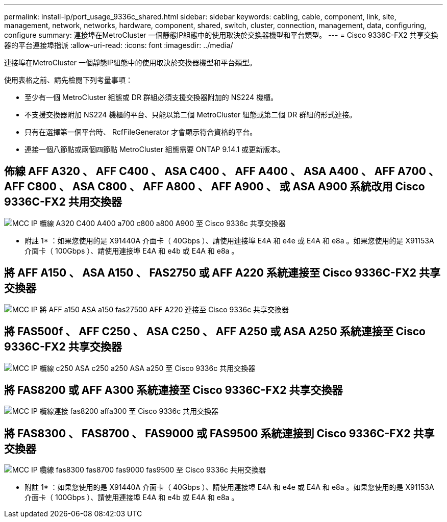 ---
permalink: install-ip/port_usage_9336c_shared.html 
sidebar: sidebar 
keywords: cabling, cable, component, link, site, management, network, networks, hardware, component, shared, switch, cluster, connection, management, data, configuring, configure 
summary: 連接埠在MetroCluster 一個靜態IP組態中的使用取決於交換器機型和平台類型。 
---
= Cisco 9336C-FX2 共享交換器的平台連接埠指派
:allow-uri-read: 
:icons: font
:imagesdir: ../media/


[role="lead"]
連接埠在MetroCluster 一個靜態IP組態中的使用取決於交換器機型和平台類型。

使用表格之前、請先檢閱下列考量事項：

* 至少有一個 MetroCluster 組態或 DR 群組必須支援交換器附加的 NS224 機櫃。
* 不支援交換器附加 NS224 機櫃的平台、只能以第二個 MetroCluster 組態或第二個 DR 群組的形式連接。
* 只有在選擇第一個平台時、 RcfFileGenerator 才會顯示符合資格的平台。
* 連接一個八節點或兩個四節點 MetroCluster 組態需要 ONTAP 9.14.1 或更新版本。




== 佈線 AFF A320 、 AFF C400 、 ASA C400 、 AFF A400 、 ASA A400 、 AFF A700 、 AFF C800 、 ASA C800 、 AFF A800 、 AFF A900 、 或 ASA A900 系統改用 Cisco 9336C-FX2 共用交換器

image::../media/mcc_ip_cabling_a320_c400_a400_a700_c800_a800_a900_to_cisco_9336c_shared_switch.png[MCC IP 纜線 A320 C400 A400 a700 c800 a800 A900 至 Cisco 9336c 共享交換器]

* 附註 1* ：如果您使用的是 X91440A 介面卡（ 40Gbps ）、請使用連接埠 E4A 和 e4e 或 E4A 和 e8a 。如果您使用的是 X91153A 介面卡（ 100Gbps ）、請使用連接埠 E4A 和 e4b 或 E4A 和 e8a 。



== 將 AFF A150 、 ASA A150 、 FAS2750 或 AFF A220 系統連接至 Cisco 9336C-FX2 共享交換器

image::../media/mcc_ip_cabling_a_aff_a150_asa_a150_fas27500_aff_a220_to_a_cisco_9336c_shared_switch.png[MCC IP 將 AFF a150 ASA a150 fas27500 AFF A220 連接至 Cisco 9336c 共享交換器]



== 將 FAS500f 、 AFF C250 、 ASA C250 、 AFF A250 或 ASA A250 系統連接至 Cisco 9336C-FX2 共享交換器

image::../media/mcc_ip_cabling_c250_asa_c250_a250_asa_a250_to_cisco_9336c_shared_switch.png[MCC IP 纜線 c250 ASA c250 a250 ASA a250 至 Cisco 9336c 共用交換器]



== 將 FAS8200 或 AFF A300 系統連接至 Cisco 9336C-FX2 共享交換器

image::../media/mcc_ip_cabling_fas8200_affa300_to_cisco_9336c_shared_switch.png[MCC IP 纜線連接 fas8200 affa300 至 Cisco 9336c 共用交換器]



== 將 FAS8300 、 FAS8700 、 FAS9000 或 FAS9500 系統連接到 Cisco 9336C-FX2 共享交換器

image::../media/mcc_ip_cabling_fas8300_fas8700_fas9000_fas9500_to_cisco_9336c_shared_switch.png[MCC IP 纜線 fas8300 fas8700 fas9000 fas9500 至 Cisco 9336c 共用交換器]

* 附註 1* ：如果您使用的是 X91440A 介面卡（ 40Gbps ）、請使用連接埠 E4A 和 e4e 或 E4A 和 e8a 。如果您使用的是 X91153A 介面卡（ 100Gbps ）、請使用連接埠 E4A 和 e4b 或 E4A 和 e8a 。
